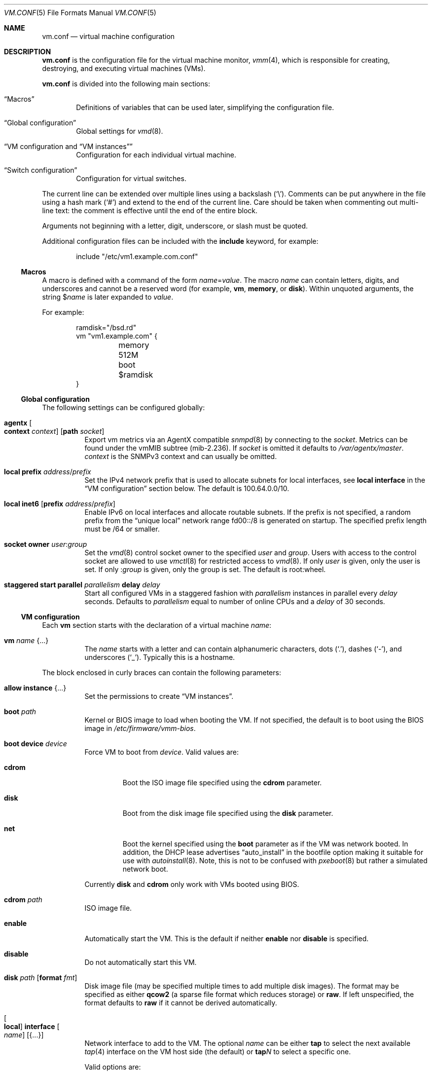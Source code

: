 .\" $OpenBSD: vm.conf.5,v 1.69 2025/07/06 15:45:02 schwarze Exp $
.\"
.\" Copyright (c) 2015 Mike Larkin <mlarkin@openbsd.org>
.\" Copyright (c) 2015 Reyk Floeter <reyk@openbsd.org>
.\"
.\" Permission to use, copy, modify, and distribute this software for any
.\" purpose with or without fee is hereby granted, provided that the above
.\" copyright notice and this permission notice appear in all copies.
.\"
.\" THE SOFTWARE IS PROVIDED "AS IS" AND THE AUTHOR DISCLAIMS ALL WARRANTIES
.\" WITH REGARD TO THIS SOFTWARE INCLUDING ALL IMPLIED WARRANTIES OF
.\" MERCHANTABILITY AND FITNESS. IN NO EVENT SHALL THE AUTHOR BE LIABLE FOR
.\" ANY SPECIAL, DIRECT, INDIRECT, OR CONSEQUENTIAL DAMAGES OR ANY DAMAGES
.\" WHATSOEVER RESULTING FROM LOSS OF USE, DATA OR PROFITS, WHETHER IN AN
.\" ACTION OF CONTRACT, NEGLIGENCE OR OTHER TORTIOUS ACTION, ARISING OUT OF
.\" OR IN CONNECTION WITH THE USE OR PERFORMANCE OF THIS SOFTWARE.
.\"
.Dd $Mdocdate: July 6 2025 $
.Dt VM.CONF 5
.Os
.Sh NAME
.Nm vm.conf
.Nd virtual machine configuration
.Sh DESCRIPTION
.Nm
is the configuration file for the virtual machine monitor,
.Xr vmm 4 ,
which is responsible for creating, destroying, and executing
virtual machines (VMs).
.Pp
.Nm
is divided into the following main sections:
.Bl -tag -width xxxx
.It Sx Macros
Definitions of variables that can be used later, simplifying the
configuration file.
.It Sx Global configuration
Global settings for
.Xr vmd 8 .
.It Sx VM configuration No and Sx VM instances
Configuration for each individual virtual machine.
.It Sx Switch configuration
Configuration for virtual switches.
.El
.Pp
The current line can be extended over multiple lines using a backslash
.Pq Sq \e .
Comments can be put anywhere in the file using a hash mark
.Pq Sq #
and extend to the end of the current line.
Care should be taken when commenting out multi-line text:
the comment is effective until the end of the entire block.
.Pp
Arguments not beginning with a letter, digit, underscore, or slash
must be quoted.
.Pp
Additional configuration files can be included with the
.Ic include
keyword, for example:
.Bd -literal -offset indent
include "/etc/vm1.example.com.conf"
.Ed
.Ss Macros
A macro is defined with a command of the form
.Ar name Ns = Ns Ar value .
The macro
.Ar name
can contain letters, digits, and underscores and
cannot be a reserved word (for example,
.Ic vm ,
.Ic memory ,
or
.Ic disk ) .
Within unquoted arguments, the string
.Pf $ Ar name
is later expanded to
.Ar value .
.Pp
For example:
.Bd -literal -offset indent
ramdisk="/bsd.rd"
vm "vm1.example.com" {
	memory 512M
	boot $ramdisk
}
.Ed
.Ss Global configuration
The following settings can be configured globally:
.Bl -tag -width Ds
.It Ic agentx Oo Cm context Ar context Oc Op Cm path Ar socket
Export vm metrics via an AgentX compatible
.Xr snmpd 8
by connecting to the
.Ar socket .
Metrics can be found under the vmMIB subtree
.Pq mib-2.236 .
If
.Ar socket
is omitted it defaults to
.Pa /var/agentx/master .
.Ar context
is the SNMPv3 context and can usually be omitted.
.It Ic local Cm prefix Ar address Ns / Ns Ar prefix
Set the IPv4 network prefix that is used to allocate subnets for
local interfaces, see
.Ic local interface
in the
.Sx VM configuration
section below.
The default is 100.64.0.0/10.
.It Ic local Cm inet6 Op Cm prefix Ar address Ns / Ns Ar prefix
Enable IPv6 on local interfaces and allocate routable subnets.
If the prefix is not specified,
a random prefix from the
.Dq unique local
network range fd00::/8 is generated on startup.
The specified prefix length must be /64 or smaller.
.It Ic socket Cm owner Ar user : Ns Ar group
Set the
.Xr vmd 8
control socket owner to the specified
.Ar user
and
.Ar group .
Users with access to the control socket are allowed to use
.Xr vmctl 8
for restricted access to
.Xr vmd 8 .
If only
.Ar user
is given,
only the user is set.
If only
.Pf : Ar group
is given,
only the group is set.
The default is root:wheel.
.It Ic staggered start Cm parallel Ar parallelism Cm delay Ar delay
Start all configured VMs in a staggered fashion with
.Ar parallelism
instances in parallel every
.Ar delay
seconds.
Defaults to
.Ar parallelism
equal to number of online CPUs and a
.Ar delay
of 30 seconds.
.El
.Ss VM configuration
Each
.Ic vm
section starts with the declaration of a virtual machine
.Ar name :
.Bl -tag -width Ds
.It Ic vm Ar name Brq ...
The
.Ar name
starts with a letter and can contain alphanumeric characters, dots
.Pq Sq .\& ,
dashes
.Pq Sq \- ,
and underscores
.Pq Sq _ .
Typically this is a hostname.
.El
.Pp
The block enclosed in curly braces can contain the following parameters:
.Bl -tag -width Ds
.It Ic allow instance Brq ...
Set the permissions to create
.Sx VM instances .
.It Ic boot Ar path
Kernel or BIOS image to load when booting the VM.
If not specified, the default is to boot using the BIOS image in
.Pa /etc/firmware/vmm-bios .
.It Ic boot Cm device Ar device
Force VM to boot from
.Ar device .
Valid values are:
.Bl -tag -width "cdrom"
.It Cm cdrom
Boot the ISO image file specified using the
.Ic cdrom
parameter.
.It Cm disk
Boot from the disk image file specified using the
.Ic disk
parameter.
.It Cm net
Boot the kernel specified using the
.Ic boot
parameter as if the VM was network booted.
In addition, the DHCP lease advertises
.Dq auto_install
in the bootfile option making it suitable for use with
.Xr autoinstall 8 .
Note, this is not to be confused with
.Xr pxeboot 8
but rather a simulated network boot.
.El
.Pp
Currently
.Cm disk
and
.Cm cdrom
only work with VMs booted using BIOS.
.It Ic cdrom Ar path
ISO image file.
.It Ic enable
Automatically start the VM.
This is the default if neither
.Ic enable
nor
.Ic disable
is specified.
.It Ic disable
Do not automatically start this VM.
.It Ic disk Ar path Op Cm format Ar fmt
Disk image file (may be specified multiple times to add multiple disk images).
The format may be specified as either
.Cm qcow2
(a sparse file format which reduces storage) or
.Cm raw .
If left unspecified, the format defaults to
.Cm raw
if it cannot be derived automatically.
.It Oo Ic local Oc Ic interface Oo Ar name Oc Op Brq ...
Network interface to add to the VM.
The optional
.Ar name
can be either
.Cm tap
to select the next available
.Xr tap 4
interface on the VM host side (the default) or
.Cm tap Ns Ar N
to select a specific one.
.Pp
Valid options are:
.Bl -tag -width Ds
.It Ic group Ar group-name
Assign the interface to a specific interface
.Dq group .
For example, this can be used to write
.Xr pf.conf 5
rules for several VM interfaces in the same group.
The
.Ar group-name
must not be longer than 15 characters or end with a digit,
as described in
.Xr ifconfig 8 .
.It Oo Ic locked Oc Ic lladdr Op Ar etheraddr
Change the link layer address (MAC address) of the interface on the
VM guest side.
If not specified, a randomized address is assigned by
.Xr vmd 8 .
If the
.Ic locked
keyword is specified,
.Xr vmd 8
drops packets from the VM with altered source addresses.
.It Cm rdomain Ar rdomainid
Attach the interface to the routing domain with the specified
.Ar rdomainid .
If attaching to a switch that also has an
.Ar rdomainid
set, the
.Ar rdomainid
configured for the interface takes precedence.
.It Ic switch Ar name
Set the virtual switch by
.Ar name .
See the
.Sx Switch configuration
section about virtual switches.
This option is ignored if a switch with a matching name cannot be found.
.It Ic up
Start the interface forwarding packets.
This is the default.
.It Ic down
Stop the interface from forwarding packets.
.El
.Pp
A
.Ic local
interface auto-generates an IPv4 subnet for the interface,
configures a gateway address on the VM host side,
and runs a simple DHCP/BOOTP server for the VM.
This option can be used for layer 3 mode without configuring a switch.
.Pp
If the global
.Ic local Cm inet6
option is enabled, a routable IPv6 gateway address is generated
on the host side.
Unlike the IPv4 option,
.Xr vmd 8
does not respond to DHCPv6 or router solicitation messages itself.
Use
.Xr rad 8
listening on the interface group, e.g.\&
.Ic interface Cm tap
for auto-configuring the VMs accordingly.
.It Ic interfaces Ar count
Optional minimum number of network interfaces to add to the VM.
If the
.Ar count
is greater than the number of
.Ic interface
statements, additional default interfaces are added.
.It Ic memory Ar bytes
Memory size of the VM in bytes, rounded to megabytes.
A scale multiplier can be used as described in
.Xr scan_scaled 3 .
The default is 512M.
.It Ic owner Ar user : Ns Ar group
Set the owner of the VM to the specified
.Ar user
and
.Ar group .
The owner is allowed to start or stop the VM, pause or unpause the VM,
and open the VM's console.
If only
.Ar user
is given,
only the user is set.
If only
.Pf : Ar group
is given,
only the group is set.
.It Ic sev
Enables AMD Secure Encrypted Virtualization (SEV) for the guest.
.Xr vmd 8
uses
.Xr psp 4
to configure the guest for SEV.
.It Ic seves
Enables AMD Encrypted State (SEV-ES) for the guest.
This implicitly enables SEV, too.
.El
.Ss VM instances
It is possible to use configured or running VMs as a template for
additional instances of the VM.
An instance is just like a normal
.Ic vm
and is configured with the following declaration of the virtual machine
.Ar name :
.Bl -tag -width Ds
.It Ic vm Ar parent Ic instance Ar name Brq ...
A virtual machine can be created as an instance of any other configured VM.
.El
.Pp
The new instance inherits settings from the VM
.Ar parent ,
except for exclusive options such as
.Ic disk ,
.Ic interface lladdr ,
or
.Ic interface Ar name .
The configuration options are identical to the
.Sx VM configuration ,
but restricted to the allowed instance options.
.Pp
The allowed instance options are configured in the
.Ar parent
VM:
.Bl -tag -width Ds
.It Ic allow instance Brq ...
Allow users to use this VM as a template for VM instances.
By default, the root user can always create instances without
restrictions and users or non-root owners cannot create instances.
An instance inherits the configuration from the VM and the user,
if permitted, is allowed to configure individual VM options.
.El
.Pp
Valid options are:
.Bl -tag -width Ds
.It Ic boot
Allow user to configure the kernel or BIOS image.
The user needs read access to the image.
.It Ic cdrom
Allow user to configure the ISO file.
The user needs read access to the file.
.It Ic disk
Allow user to configure the disk images.
The user needs read and write access to image and instances are not
allowed to reuse disks from the parent VM.
.It Ic instance
Allow user to create additional instances from the instances.
.It Ic interface
Allow user to change network interface settings.
.It Ic memory
Allow user to configure the memory size.
.It Ic owner Ar user Ns Op : Ns Ar group
Allow the specified user or group to create the instances.
The owner is allowed to create VM instances, start or stop the
instances, pause or unpause the instances, and open the instances'
consoles.
.It Ic owner Pf : Ar group
Set the owner to the specified group.
.El
.Ss Switch configuration
A virtual switch allows VMs to communicate with other network interfaces on the
host system via either
.Xr bridge 4
or
.Xr veb 4 .
The network interface for each virtual switch defined in
.Nm
is pre-configured using
.Xr hostname.if 5
or
.Xr ifconfig 8
(see the BRIDGE and VEB sections in
.Xr ifconfig 8
accordingly).
When a VM is started, virtual network interfaces which are assigned to a
virtual switch have their
.Xr tap 4
interface automatically added into the corresponding
.Xr bridge 4
or
.Xr veb 4
interface underlying the virtual switch.
.Pp
Virtual switches can be configured at any point in the configuration file.
Each
.Ic switch
section starts with a declaration of the virtual switch:
.Bl -tag -width Ds
.It Ic switch Ar name Brq ...
This name can be any string, and is typically a network name.
.El
.Pp
The block enclosed in curly braces can contain the following parameters:
.Bl -tag -width Ds
.It Ic enable
Automatically configure the switch.
This is the default if neither
.Ic enable
nor
.Ic disable
is specified.
.It Ic locked lladdr
If this option is specified,
.Xr vmd 8
drops packets with altered source addresses that do not match the
link layer addresses (MAC addresses) of the VM interfaces in this switch.
.It Ic disable
Do not automatically configure this switch.
.It Ic group Ar group-name
Assign each interface to a specific interface
.Dq group .
For example, this can be used to write
.Xr pf.conf 5
rules for several VM interfaces in the same group.
The
.Ar group-name
must not be longer than 15 characters or end with a digit,
as described in
.Xr ifconfig 8 .
.It Ic interface Ar name
Set the
.Xr bridge 4
or
.Xr veb 4
network interface of this switch.
.It Ic rdomain Ar rdomainid
Set the routing domain of the switch and all of its VM interfaces to
.Ar rdomainid .
.It Ic up
Start the switch forwarding packets.
This is the default.
.It Ic down
Stop the switch from forwarding packets.
.El
.Sh FILES
.Bl -tag -width /etc/firmware/vmm-bios -compact
.It Pa /etc/vm.conf
default
.Xr vmd 8
and
.Xr vmctl 8
configuration file
.It Pa /etc/examples/vm.conf
example configuration file
.It Pa /var/run/vmd.sock
Unix domain
.Xr socket 2
where
.Xr vmd 8
listens
.It Pa /etc/firmware/vmm-bios
default BIOS image for booting
.It Pa /var/agentx/master
default Unix domain
.Xr socket 2
where
.Xr snmpd 8
listens
.El
.Sh EXAMPLES
Create a new VM with 1GB memory, 1 network interface connected to
.Dq uplink ,
with one disk image
.Pa /home/joe/vm2-disk.img ,
owned by user
.Sq joe :
.Bd -literal -offset indent
vm "vm2.example.com" {
	memory 1G
	disk "/home/joe/vm2-disk.img"
	interface { switch "uplink" }
	owner joe
}
.Ed
.Pp
Create a new VM as an instance from
.Sq vm2.example.com :
.Bd -literal -offset indent
vm "vm2.example.com" instance "vm3.example.com" {
	disk "/home/joe/vm3-disk.img"
}
.Ed
.Pp
Create the switch "uplink" with an additional physical network interface:
.Bd -literal -offset indent
switch "uplink" {
	interface bridge0
}
.Ed
.Sh SEE ALSO
.Xr vmm 4 ,
.Xr MAKEDEV 8 ,
.Xr vmctl 8 ,
.Xr vmd 8
.Sh HISTORY
The
.Nm
file format first appeared in
.Ox 5.9 .
.Sh AUTHORS
.An -nosplit
.An Mike Larkin Aq Mt mlarkin@openbsd.org
and
.An Reyk Floeter Aq Mt reyk@openbsd.org .
.Sh CAVEATS
Each guest requires one
.Xr tap 4
device per assigned interface and one
.Xr pty 4
device.
Administrators may need to create additional devices using
.Xr MAKEDEV 8 .
